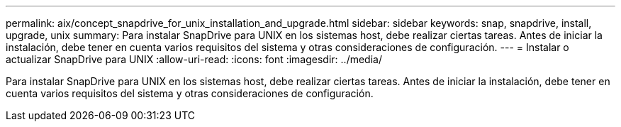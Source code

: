 ---
permalink: aix/concept_snapdrive_for_unix_installation_and_upgrade.html 
sidebar: sidebar 
keywords: snap, snapdrive, install, upgrade, unix 
summary: Para instalar SnapDrive para UNIX en los sistemas host, debe realizar ciertas tareas. Antes de iniciar la instalación, debe tener en cuenta varios requisitos del sistema y otras consideraciones de configuración. 
---
= Instalar o actualizar SnapDrive para UNIX
:allow-uri-read: 
:icons: font
:imagesdir: ../media/


[role="lead"]
Para instalar SnapDrive para UNIX en los sistemas host, debe realizar ciertas tareas. Antes de iniciar la instalación, debe tener en cuenta varios requisitos del sistema y otras consideraciones de configuración.
